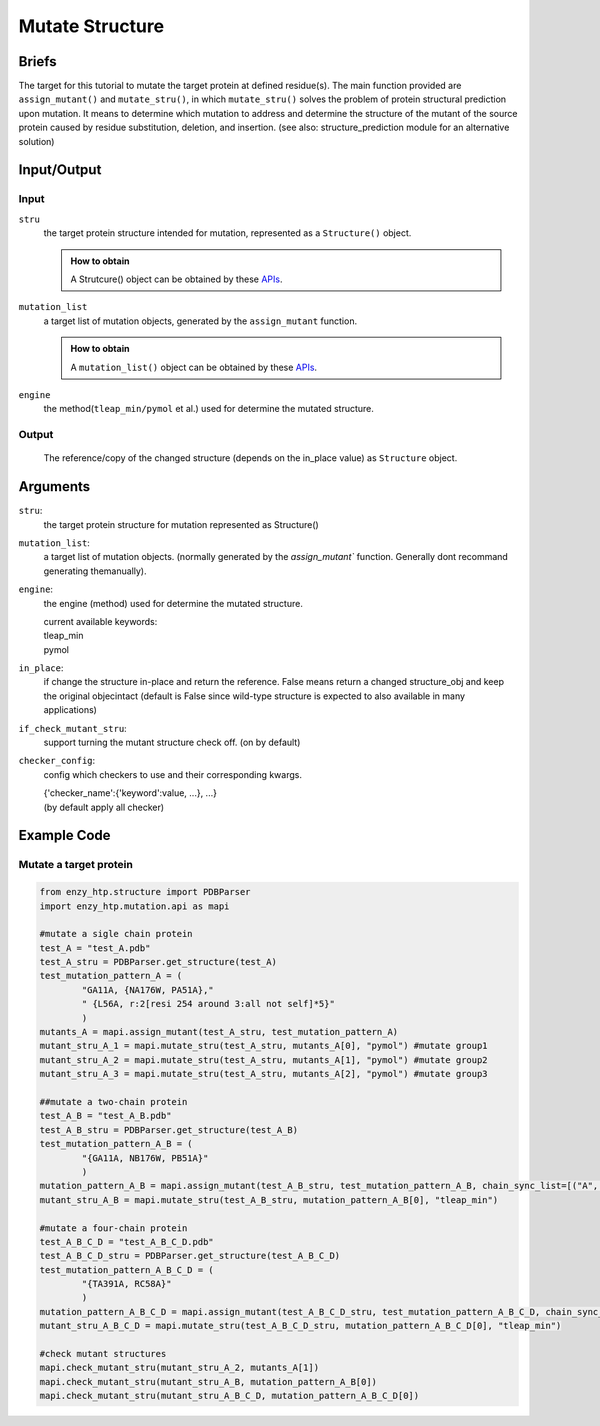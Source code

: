 ==============================================
Mutate Structure
==============================================

Briefs
==============================================
The target for this tutorial to mutate the target protein at defined residue(s). The main function provided are ``assign_mutant()`` and ``mutate_stru()``, in which ``mutate_stru()`` solves the problem of protein structural prediction upon mutation. It means to determine which mutation to address and determine the structure of the mutant of the source protein caused by residue substitution, deletion, and insertion. (see also: structure_prediction module for an alternative solution)

Input/Output
==============================================

.. panels::

    :column: col-lg-12 col-md-12 col-sm-12 col-xs-12 p-2 text-left

    .. image:: ../../figures/mutation_mutate_stru_io.svg
        :width: 100%
        :alt: assign_mutant_io 

Input
------------------------------------------------

``stru``
    the target protein structure intended for mutation, represented as a  ``Structure()`` object.

    .. admonition:: How to obtain

        | A Strutcure() object can be obtained by these `APIs <obtaining_stru.html>`_.

``mutation_list``
    a target list of mutation objects, generated by the ``assign_mutant`` function.

    .. admonition:: How to obtain

        | A ``mutation_list()`` object can be obtained by these `APIs <assign_mutant.html>`_.

``engine``
    the method(``tleap_min/pymol`` et al.) used for determine the mutated structure.

Output
------------------------------------------------

    The reference/copy of the changed structure (depends on the in_place value) as ``Structure`` object.

Arguments
==============================================

``stru``: 
    the target protein structure for mutation represented as Structure()

``mutation_list``: 
    a target list of mutation objects. (normally generated by the `assign_mutant`` function. Generally dont recommand generating themanually).

``engine``: 
    the engine (method) used for determine the mutated structure.

    | current available keywords:
    | tleap_min
    | pymol

``in_place``:   
    if change the structure in-place and return the reference. False means return a changed structure_obj and keep the original objecintact (default is False since wild-type structure is expected to also available in many applications)

``if_check_mutant_stru``: 
    support turning the mutant structure check off. (on by default)

``checker_config``: 
    config which checkers to use and their corresponding kwargs.

    | {'checker_name':{'keyword':value, ...}, ...}
    | (by default apply all checker)

.. dropdown:: :fa:`eye,mr-1` Click to see more details

    - *Details:*
        | Unlike predicting the whole protein structure from sequence and smiles, mutating a structure from a reference structure involves only changes on a limit number of residues and perturbation of the rest of the structure (especially ligand binding, protonation state etc.) As a result, it can be solved using more efficient methods and predicting the whole structure from sketch. Note that the accuracy of the resulting structure varies base on the need. If followed by MD, the structure only needs to be good starting point of MD.
        | There are 3 types of mutations in protein sequence: substitution, deletion, and insertion.
        | Substitution is the most common type of the mutation. In this case, only the side-chain is replaced by another type of the side-chain. And determining the conformation of the new side-chain is the main challenge. It also relates to side-chain conformation prediction in the field of structural prediction.
        | Deletion and insertion involve backbone changes.

    - *Avaible strageties:*
        Substitution:

        Direct replacement of the side-chain:

        - tleap_min (https://pubs.acs.org/doi/full/10.1021/acs.jcim.1c01424)
            The most simple way to get a mutant structure. It 1. place the new side-chain using a constant conformation (relative to backbone) and 2. relax the crude mutant structure using MM minimization.

            Consider limited change of other side chains in MM minimization
            Not consider backbone change

            * This method particularly has problem when mutating a small residue to a larger one. In this case, collision may appears in the mutated structure and the MM minimization is responsible for resolving it. But in extreme cases, there are unresolvable collision such as the carbon chain is trapped in a phenyl ring. And currently we don't have a method to detect such trapping. The method is only used as a place holder for 1st version EnzyHTP. We have encounter any problem brought by the accuracy of the mutation when using this method in workflows but users should be cautious with it and consider it a potential source of absured results.
        
        Side-chain rotamer library:
        (most used in the field)
        
        - SCWRL4 (http://dunbrack.fccc.edu/lab/scwrl)
            
            | Not consider other side-chain change
            | Not consider backbone change

        - PyMol (https://github.com/schrodinger/pymol-open-source)
            
            | Not consider other side-chain change
            | Not consider backbone change
            
        - Phyre2
            
            | Consider other side-chain change
            | Not consider backbone change

            * seems having a derived pipeline Missense3D addressing the challenge (https://www.sciencedirect.com/science/article/pii/S0022283619302037?via%3Dihub#s0050)

            * related discussion in its website (http://www.sbg.bio.ic.ac.uk/phyre2/html/help.cgi?id=help/faq)

        Machine learning methods:

        - Packpred (http://cospi.iiserpune.ac.in/packpred/, https://www.frontiersin.org/articles/10.3389/fmolb.2021.646288/full, https://github.com/kuanpern/PackPred)

          * find a summary of the missence mutation in the intro of the paper
            Unknown

        MCMC search globally in side-chains:

        - Modeller

            | Fully consider other side-chain change
            | Not consider backbone change

        - SWISSMODEL
  
            | Fully consider other side-chain change
            | Not consider backbone change


    - *Insertion/Deletion:*

        - Phyre4
  
            see http://www.sbg.bio.ic.ac.uk/phyre2/html/help.cgi?id=help/faq
            works mainly <5 AA change


Example Code
==============================================

Mutate a target protein
---------------------------------------------------------


.. code:: python

    from enzy_htp.structure import PDBParser
    import enzy_htp.mutation.api as mapi

    #mutate a sigle chain protein
    test_A = "test_A.pdb"
    test_A_stru = PDBParser.get_structure(test_A)
    test_mutation_pattern_A = (
            "GA11A, {NA176W, PA51A},"
            " {L56A, r:2[resi 254 around 3:all not self]*5}"
            )
    mutants_A = mapi.assign_mutant(test_A_stru, test_mutation_pattern_A)
    mutant_stru_A_1 = mapi.mutate_stru(test_A_stru, mutants_A[0], "pymol") #mutate group1
    mutant_stru_A_2 = mapi.mutate_stru(test_A_stru, mutants_A[1], "pymol") #mutate group2
    mutant_stru_A_3 = mapi.mutate_stru(test_A_stru, mutants_A[2], "pymol") #mutate group3

    ##mutate a two-chain protein
    test_A_B = "test_A_B.pdb"
    test_A_B_stru = PDBParser.get_structure(test_A_B)
    test_mutation_pattern_A_B = (
            "{GA11A, NB176W, PB51A}"
            )
    mutation_pattern_A_B = mapi.assign_mutant(test_A_B_stru, test_mutation_pattern_A_B, chain_sync_list=[("A", "B")], chain_index_mapper{"A": 0,       "B": 0})
    mutant_stru_A_B = mapi.mutate_stru(test_A_B_stru, mutation_pattern_A_B[0], "tleap_min") 

    #mutate a four-chain protein
    test_A_B_C_D = "test_A_B_C_D.pdb"
    test_A_B_C_D_stru = PDBParser.get_structure(test_A_B_C_D)
    test_mutation_pattern_A_B_C_D = (
            "{TA391A, RC58A}"
            )
    mutation_pattern_A_B_C_D = mapi.assign_mutant(test_A_B_C_D_stru, test_mutation_pattern_A_B_C_D, chain_sync_list=[("A", "B"), ("C","D")],       chain_index_mapper={"A": 0, "B": 0, "C": 0, "D": 0})
    mutant_stru_A_B_C_D = mapi.mutate_stru(test_A_B_C_D_stru, mutation_pattern_A_B_C_D[0], "tleap_min") 
    
    #check mutant structures
    mapi.check_mutant_stru(mutant_stru_A_2, mutants_A[1])
    mapi.check_mutant_stru(mutant_stru_A_B, mutation_pattern_A_B[0])
    mapi.check_mutant_stru(mutant_stru_A_B_C_D, mutation_pattern_A_B_C_D[0])
